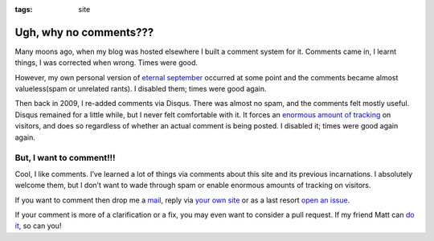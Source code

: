 :tags: site

Ugh, why no comments???
=======================

Many moons ago, when my blog was hosted elsewhere I built a comment system for
it.  Comments came in, I learnt things, I was corrected when wrong.  Times were
good.

However, my own personal version of `eternal september`_ occurred at some point
and the comments became almost valueless(spam or unrelated rants).  I disabled
them; times were good again.

Then back in 2009, I re-added comments via Disqus.  There was almost no spam,
and the comments felt mostly useful.  Disqus remained for a little while, but
I never felt comfortable with it.  It forces an `enormous amount of tracking`_
on visitors, and does so regardless of whether an actual comment is being
posted.  I disabled it; times were good again again.

But, I want to comment!!!
-------------------------

Cool, I like comments.  I’ve learned a lot of things via comments about this
site and its previous incarnations.  I absolutely welcome them, but I don’t
want to wade through spam or enable enormous amounts of tracking on visitors.

If you want to comment then drop me a mail_, reply via `your own site`_ or as
a last resort `open an issue`_.

If your comment is more of a clarification or a fix, you may even want to
consider a pull request.  If my friend Matt can `do it`_, so can you!

.. _eternal september: https://en.m.wikipedia.org/wiki/Eternal_September
.. _enormous amount of tracking: http://donw.io/post/github-comments/
.. _mail: jnrowe@gmail.com
.. _your own site: https://indieweb.org/POSSE
.. _open an issue: https://github.com/JNRowe/jnrowe.github.io/issues
.. _do it: https://github.com/JNRowe/jnrowe.github.io/commit/64539db44dbd7ec562bc83bdf7a672a78c71e939

